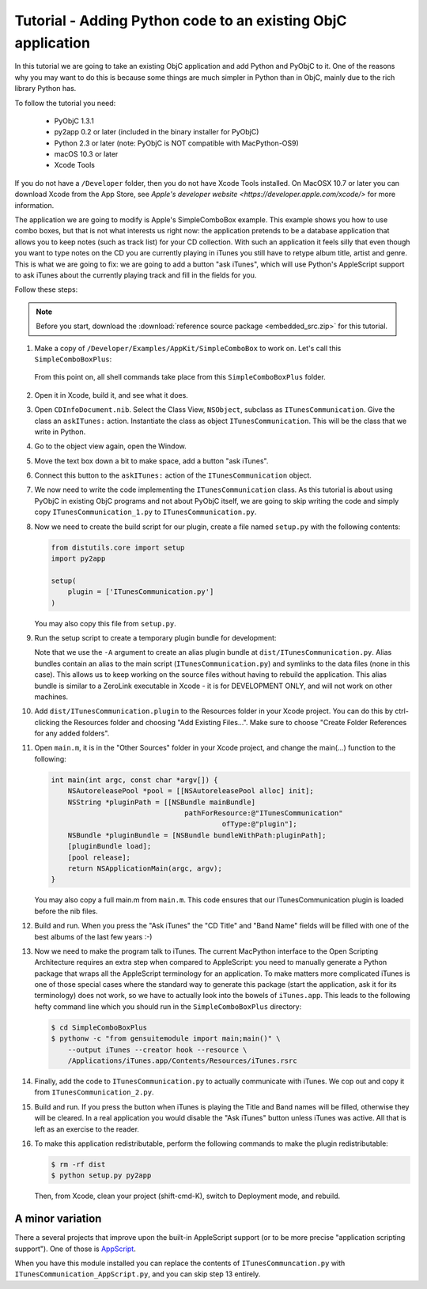 =============================================================
Tutorial - Adding Python code to an existing ObjC application
=============================================================

In this tutorial we are going to take an existing ObjC application and
add Python and PyObjC to it.  One of the reasons why you may want to do
this is because some things are much simpler in Python than in ObjC, mainly
due to the rich library Python has.

To follow the tutorial you need:

 * PyObjC 1.3.1
 * py2app 0.2 or later (included in the binary installer for PyObjC)
 * Python 2.3 or later (note: PyObjC is NOT compatible with MacPython-OS9)
 * macOS 10.3 or later
 * Xcode Tools

If you do not have a ``/Developer`` folder, then you do not have Xcode Tools
installed. On MacOSX 10.7 or later you can download Xcode from the App Store,
see `Apple's developer website <https://developer.apple.com/xcode/>` for
more information.

The application we are going to modify is Apple's SimpleComboBox example.
This example shows you how to use combo boxes, but that is not what interests
us right now: the application pretends to be a database application that allows
you to keep notes (such as track list) for your CD collection.  With such an
application it feels silly that even though you want to type notes on
the CD you are currently playing in iTunes you still have to retype
album title, artist and genre.  This is what we are going to fix: we
are going to add a button "ask iTunes", which will use Python's
AppleScript support to ask iTunes about the currently playing track
and fill in the fields for you.

Follow these steps:

.. note:: Before you start, download the :download:`reference source package <embedded_src.zip>` for this tutorial.

1. Make a copy of ``/Developer/Examples/AppKit/SimpleComboBox`` to work on.
   Let's call this ``SimpleComboBoxPlus``:

   .. sourcecode: sh

      $ cp -R /Developer/Examples/AppKit/SimpleComboBox SimpleComboBoxPlus

  From this point on, all shell commands take place from this
  ``SimpleComboBoxPlus`` folder.

2. Open it in Xcode, build it, and see what it does.

3. Open ``CDInfoDocument.nib``.  Select the Class View, ``NSObject``, subclass
   as ``ITunesCommunication``.  Give the class an ``askITunes:`` action.
   Instantiate the class as object ``ITunesCommunication``.  This will be the
   class that we write in Python.

4. Go to the object view again, open the Window.

5. Move the text box down a bit to make space, add a button "ask iTunes".

6. Connect this button to the ``askITunes:`` action of the
   ``ITunesCommunication`` object.

7. We now need to write the code implementing the ``ITunesCommunication``
   class.  As this tutorial is about using PyObjC in existing ObjC programs
   and not about PyObjC itself, we are going to skip writing the code and
   simply copy ``ITunesCommunication_1.py`` to ``ITunesCommunication.py``.

8. Now we need to create the build script for our plugin, create a file named
   ``setup.py`` with the following contents:

   .. sourcecode:: python

        from distutils.core import setup
        import py2app

        setup(
            plugin = ['ITunesCommunication.py']
        )

   You may also copy this file from ``setup.py``.

9. Run the setup script to create a temporary plugin bundle for development:

   .. sourcecode: sh

        $ python setup.py py2app -A

   Note that we use the ``-A`` argument to create an alias plugin bundle at
   ``dist/ITunesCommunication.py``.  Alias bundles contain an alias to the
   main script (``ITunesCommunication.py``) and symlinks to the data files
   (none in this case).  This allows us to keep working on the source files
   without having to rebuild the application.  This alias bundle is similar
   to a ZeroLink executable in Xcode - it is for DEVELOPMENT ONLY, and will
   not work on other machines.

10. Add ``dist/ITunesCommunication.plugin`` to the Resources folder in your
    Xcode project.  You can do this by ctrl-clicking the Resources folder
    and choosing "Add Existing Files...".  Make sure to choose
    "Create Folder References for any added folders".

11. Open ``main.m``, it is in the "Other Sources" folder in your Xcode
    project, and change the main(...) function to the following:

    .. sourcecode:: objective-c

        int main(int argc, const char *argv[]) {
            NSAutoreleasePool *pool = [[NSAutoreleasePool alloc] init];
            NSString *pluginPath = [[NSBundle mainBundle]
                                        pathForResource:@"ITunesCommunication"
                                                 ofType:@"plugin"];
            NSBundle *pluginBundle = [NSBundle bundleWithPath:pluginPath];
            [pluginBundle load];
            [pool release];
            return NSApplicationMain(argc, argv);
        }


    You may also copy a full main.m from ``main.m``.  This code ensures
    that our ITunesCommunication plugin is loaded before the nib
    files.

12. Build and run.  When you press the "Ask iTunes" the "CD Title" and
    "Band Name" fields will be filled with one of the best albums of the last
    few years :-)

13. Now we need to make the program talk to iTunes.  The current MacPython
    interface to the Open Scripting Architecture requires an extra step when
    compared to AppleScript: you need to manually generate a Python package
    that wraps all the AppleScript terminology for an application.  To make
    matters more complicated iTunes is one of those special cases where the
    standard way to generate this package (start the application, ask it for
    its terminology) does not work, so we have to actually look into the
    bowels of ``iTunes.app``.  This leads to the following hefty command line
    which you should run in the ``SimpleComboBoxPlus`` directory:

    .. sourcecode:: sh

        $ cd SimpleComboBoxPlus
        $ pythonw -c "from gensuitemodule import main;main()" \
            --output iTunes --creator hook --resource \
            /Applications/iTunes.app/Contents/Resources/iTunes.rsrc

14. Finally, add the code to ``ITunesCommunication.py`` to actually communicate
    with iTunes.  We cop out and copy it from ``ITunesCommunication_2.py``.

15. Build and run.  If you press the button when iTunes is playing the Title
    and Band names will be filled, otherwise they will be cleared.  In a real
    application you would disable the "Ask iTunes" button unless iTunes was
    active.  All that is left as an exercise to the reader.

16. To make this application redistributable, perform the following commands
    to make the plugin redistributable:

    .. sourcecode:: sh

        $ rm -rf dist
        $ python setup.py py2app

    Then, from Xcode, clean your project (shift-cmd-K), switch to Deployment
    mode, and rebuild.

A minor variation
-----------------

There a several projects that improve upon the built-in AppleScript support
(or to be more precise "application scripting support").  One of those is
`AppScript`_.

.. _`AppScript`: http://appscript.sourceforge.net

When you have this module installed you can replace the contents of
``ITunesCommuncation.py`` with ``ITunesCommunication_AppScript.py``,
and you can skip step 13 entirely.
